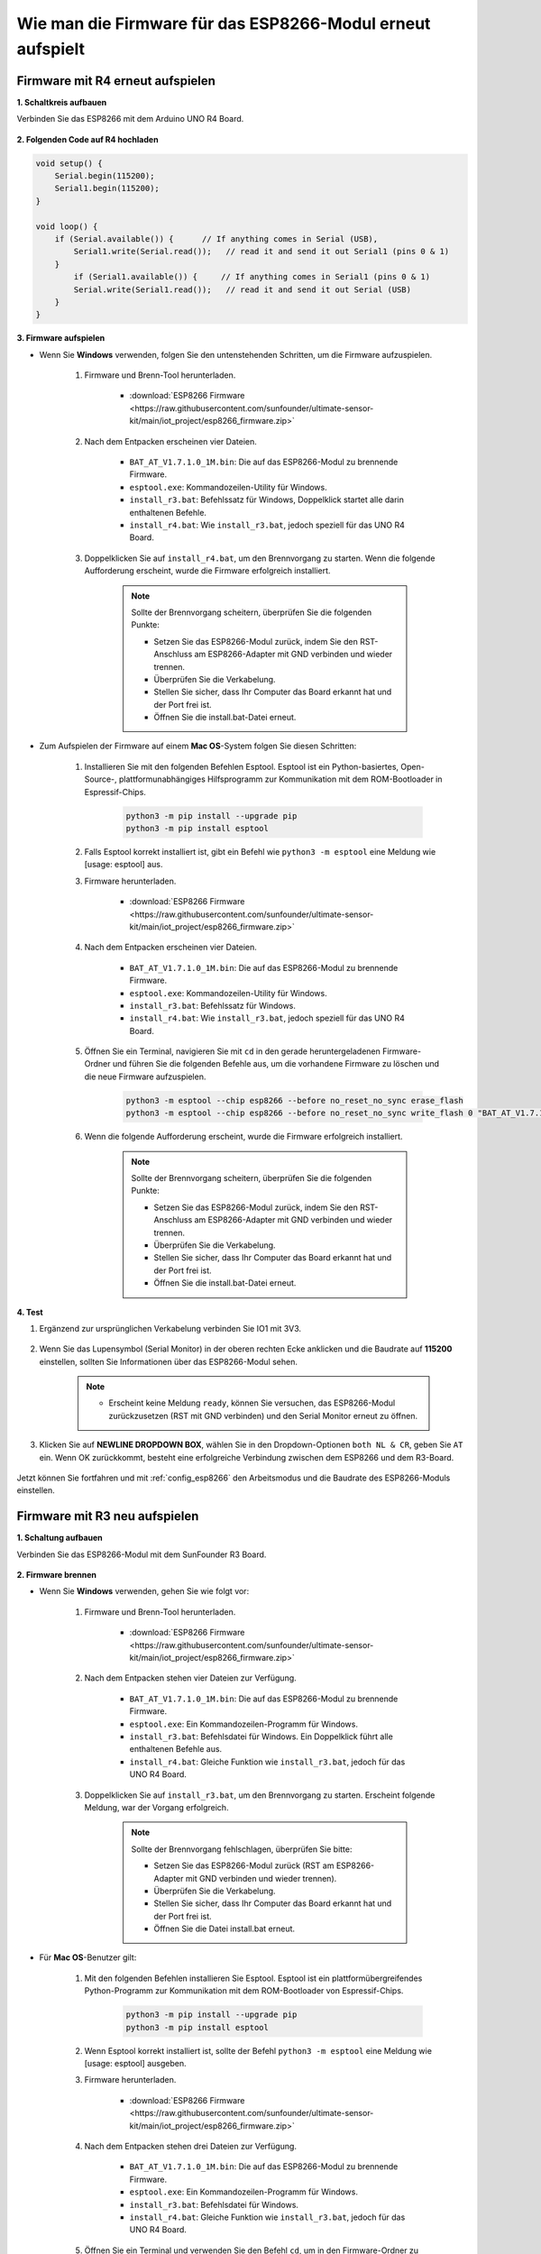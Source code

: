 .. _burn_firmware:

Wie man die Firmware für das ESP8266-Modul erneut aufspielt
=====================================================

Firmware mit R4 erneut aufspielen
---------------------------------------

**1. Schaltkreis aufbauen**

Verbinden Sie das ESP8266 mit dem Arduino UNO R4 Board.

    .. image:: img/faq_at_burn_bb.jpg
        :width: 800

**2. Folgenden Code auf R4 hochladen**

.. code-block:: Arduino

    void setup() {
        Serial.begin(115200);
        Serial1.begin(115200);
    }

    void loop() {
        if (Serial.available()) {      // If anything comes in Serial (USB),
            Serial1.write(Serial.read());   // read it and send it out Serial1 (pins 0 & 1)
        }
            if (Serial1.available()) {     // If anything comes in Serial1 (pins 0 & 1)
            Serial.write(Serial1.read());   // read it and send it out Serial (USB)
        }
    }

**3. Firmware aufspielen**

* Wenn Sie **Windows** verwenden, folgen Sie den untenstehenden Schritten, um die Firmware aufzuspielen.

    #. Firmware und Brenn-Tool herunterladen.

        * :download:`ESP8266 Firmware <https://raw.githubusercontent.com/sunfounder/ultimate-sensor-kit/main/iot_project/esp8266_firmware.zip>`

    #. Nach dem Entpacken erscheinen vier Dateien.

        .. .. image:: img/bat_firmware.png

        * ``BAT_AT_V1.7.1.0_1M.bin``: Die auf das ESP8266-Modul zu brennende Firmware.
        * ``esptool.exe``: Kommandozeilen-Utility für Windows.
        * ``install_r3.bat``: Befehlssatz für Windows, Doppelklick startet alle darin enthaltenen Befehle.
        * ``install_r4.bat``: Wie ``install_r3.bat``, jedoch speziell für das UNO R4 Board.

    #. Doppelklicken Sie auf ``install_r4.bat``, um den Brennvorgang zu starten. Wenn die folgende Aufforderung erscheint, wurde die Firmware erfolgreich installiert.

        .. image:: img/install_firmware.png

        .. note::
            Sollte der Brennvorgang scheitern, überprüfen Sie die folgenden Punkte:

            * Setzen Sie das ESP8266-Modul zurück, indem Sie den RST-Anschluss am ESP8266-Adapter mit GND verbinden und wieder trennen.
            * Überprüfen Sie die Verkabelung.
            * Stellen Sie sicher, dass Ihr Computer das Board erkannt hat und der Port frei ist.
            * Öffnen Sie die install.bat-Datei erneut.

* Zum Aufspielen der Firmware auf einem **Mac OS**-System folgen Sie diesen Schritten:

    #. Installieren Sie mit den folgenden Befehlen Esptool. Esptool ist ein Python-basiertes, Open-Source-, plattformunabhängiges Hilfsprogramm zur Kommunikation mit dem ROM-Bootloader in Espressif-Chips.

        .. code-block::

            python3 -m pip install --upgrade pip
            python3 -m pip install esptool

    #. Falls Esptool korrekt installiert ist, gibt ein Befehl wie ``python3 -m esptool`` eine Meldung wie [usage: esptool] aus.

    #. Firmware herunterladen.

        * :download:`ESP8266 Firmware <https://raw.githubusercontent.com/sunfounder/ultimate-sensor-kit/main/iot_project/esp8266_firmware.zip>`

    #. Nach dem Entpacken erscheinen vier Dateien.

        .. .. image:: img/bat_firmware.png

        * ``BAT_AT_V1.7.1.0_1M.bin``: Die auf das ESP8266-Modul zu brennende Firmware.
        * ``esptool.exe``: Kommandozeilen-Utility für Windows.
        * ``install_r3.bat``: Befehlssatz für Windows.
        * ``install_r4.bat``: Wie ``install_r3.bat``, jedoch speziell für das UNO R4 Board.

    #. Öffnen Sie ein Terminal, navigieren Sie mit ``cd`` in den gerade heruntergeladenen Firmware-Ordner und führen Sie die folgenden Befehle aus, um die vorhandene Firmware zu löschen und die neue Firmware aufzuspielen.

        .. code-block::

            python3 -m esptool --chip esp8266 --before no_reset_no_sync erase_flash
            python3 -m esptool --chip esp8266 --before no_reset_no_sync write_flash 0 "BAT_AT_V1.7.1.0_1M.bin"

    #. Wenn die folgende Aufforderung erscheint, wurde die Firmware erfolgreich installiert.

        .. image:: img/install_firmware_macos.png

        .. note::
            Sollte der Brennvorgang scheitern, überprüfen Sie die folgenden Punkte:

            * Setzen Sie das ESP8266-Modul zurück, indem Sie den RST-Anschluss am ESP8266-Adapter mit GND verbinden und wieder trennen.
            * Überprüfen Sie die Verkabelung.
            * Stellen Sie sicher, dass Ihr Computer das Board erkannt hat und der Port frei ist.
            * Öffnen Sie die install.bat-Datei erneut.

**4. Test**

#. Ergänzend zur ursprünglichen Verkabelung verbinden Sie IO1 mit 3V3.

    .. image:: img/faq_at_burn_check_bb.jpg
        :width: 800

#. Wenn Sie das Lupensymbol (Serial Monitor) in der oberen rechten Ecke anklicken und die Baudrate auf **115200** einstellen, sollten Sie Informationen über das ESP8266-Modul sehen.

    .. image:: img/sp20220524113020.png

    .. note::

        * Erscheint keine Meldung ``ready``, können Sie versuchen, das ESP8266-Modul zurückzusetzen (RST mit GND verbinden) und den Serial Monitor erneut zu öffnen.

#. Klicken Sie auf **NEWLINE DROPDOWN BOX**, wählen Sie in den Dropdown-Optionen ``both NL & CR``, geben Sie ``AT`` ein. Wenn OK zurückkommt, besteht eine erfolgreiche Verbindung zwischen dem ESP8266 und dem R3-Board.

    .. image:: img/sp20220524113702.png

Jetzt können Sie fortfahren und mit :ref:`config_esp8266` den Arbeitsmodus und die Baudrate des ESP8266-Moduls einstellen.





Firmware mit R3 neu aufspielen
---------------------------------------

**1. Schaltung aufbauen**

Verbinden Sie das ESP8266-Modul mit dem SunFounder R3 Board.

    .. image:: img/connect_esp8266.png
        :width: 800

**2. Firmware brennen**

* Wenn Sie **Windows** verwenden, gehen Sie wie folgt vor:

    #. Firmware und Brenn-Tool herunterladen.
    
        * :download:`ESP8266 Firmware <https://raw.githubusercontent.com/sunfounder/ultimate-sensor-kit/main/iot_project/esp8266_firmware.zip>`

    #. Nach dem Entpacken stehen vier Dateien zur Verfügung.
    
        .. image:: img/bat_firmware.png
    
        * ``BAT_AT_V1.7.1.0_1M.bin``: Die auf das ESP8266-Modul zu brennende Firmware.
        * ``esptool.exe``: Ein Kommandozeilen-Programm für Windows.
        * ``install_r3.bat``: Befehlsdatei für Windows. Ein Doppelklick führt alle enthaltenen Befehle aus.
        * ``install_r4.bat``: Gleiche Funktion wie ``install_r3.bat``, jedoch für das UNO R4 Board.

    #. Doppelklicken Sie auf ``install_r3.bat``, um den Brennvorgang zu starten. Erscheint folgende Meldung, war der Vorgang erfolgreich.
    
        .. image:: img/install_firmware.png
    
        .. note::
            Sollte der Brennvorgang fehlschlagen, überprüfen Sie bitte:

            * Setzen Sie das ESP8266-Modul zurück (RST am ESP8266-Adapter mit GND verbinden und wieder trennen).
            * Überprüfen Sie die Verkabelung.
            * Stellen Sie sicher, dass Ihr Computer das Board erkannt hat und der Port frei ist.
            * Öffnen Sie die Datei install.bat erneut.

* Für **Mac OS**-Benutzer gilt:

    #. Mit den folgenden Befehlen installieren Sie Esptool. Esptool ist ein plattformübergreifendes Python-Programm zur Kommunikation mit dem ROM-Bootloader von Espressif-Chips.
    
        .. code-block::
    
            python3 -m pip install --upgrade pip
            python3 -m pip install esptool
    
    #. Wenn Esptool korrekt installiert ist, sollte der Befehl ``python3 -m esptool`` eine Meldung wie [usage: esptool] ausgeben.
    
    #. Firmware herunterladen.
    
        * :download:`ESP8266 Firmware <https://raw.githubusercontent.com/sunfounder/ultimate-sensor-kit/main/iot_project/esp8266_firmware.zip>`
    
    #. Nach dem Entpacken stehen drei Dateien zur Verfügung.
    
        .. image:: img/bat_firmware.png
    
        * ``BAT_AT_V1.7.1.0_1M.bin``: Die auf das ESP8266-Modul zu brennende Firmware.
        * ``esptool.exe``: Ein Kommandozeilen-Programm für Windows.
        * ``install_r3.bat``: Befehlsdatei für Windows.
        * ``install_r4.bat``: Gleiche Funktion wie ``install_r3.bat``, jedoch für das UNO R4 Board.
    
    #. Öffnen Sie ein Terminal und verwenden Sie den Befehl ``cd``, um in den Firmware-Ordner zu wechseln, den Sie gerade heruntergeladen haben. Führen Sie dann den folgenden Befehl aus, um die vorhandene Firmware zu löschen und die neue Firmware neu zu brennen.
    
        .. code-block::
    
            python3 -m esptool --chip esp8266 --before default_reset erase_flash
            python3 -m esptool --chip esp8266 --before default_reset write_flash 0 "BAT_AT_V1.7.1.0_1M.bin"
    
    #. Erscheint folgende Meldung, war der Vorgang erfolgreich.
    
        .. image:: img/install_firmware_macos.png
    
        .. note::
            Sollte der Brennvorgang fehlschlagen, überprüfen Sie bitte:

            * Setzen Sie das ESP8266-Modul zurück (RST am ESP8266-Adapter mit GND verbinden und wieder trennen).
            * Überprüfen Sie die Verkabelung.
            * Stellen Sie sicher, dass Ihr Computer das Board erkannt hat und der Port frei ist.
            * Öffnen Sie die Datei install.bat erneut.

**3. Test**

#. Auf Grundlage der ursprünglichen Verkabelung, verbinden Sie IO1 mit 3V3.

    .. image:: img/connect_esp826612.png
        :width: 800

#. Klicken Sie auf das Lupensymbol (Serial Monitor) in der oberen rechten Ecke und stellen Sie die Baudrate auf **115200** ein. Nun sollten Sie Informationen zum ESP8266-Modul sehen.

   .. image:: img/sp20220524113020.png

   .. note::

        * Sollte die Meldung ``ready`` nicht erscheinen, können Sie versuchen, das ESP8266-Modul zurückzusetzen (RST mit GND verbinden) und den Serial Monitor erneut zu öffnen.

#. Wählen Sie im **NEWLINE DROPDOWN BOX** die Option ``both NL & CR`` aus und geben Sie ``AT`` ein. Erscheint die Meldung OK, ist die Verbindung zwischen ESP8266 und dem R3-Board erfolgreich hergestellt.

   .. image:: img/sp20220524113702.png

Jetzt können Sie die :ref:`config_esp8266` befolgen, um den Arbeitsmodus und die Baudrate des ESP8266-Moduls einzustellen.



